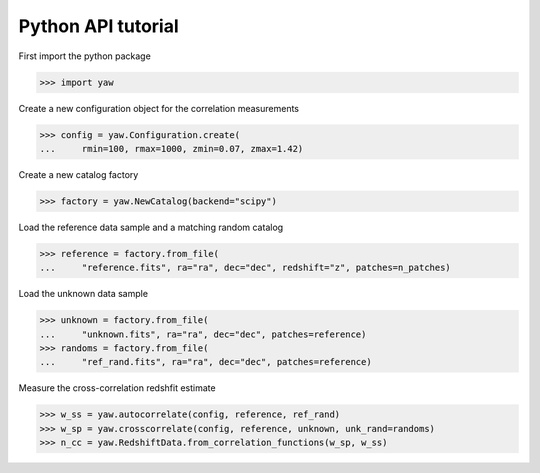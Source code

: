 Python API tutorial
===================

First import the python package

>>> import yaw

Create a new configuration object for the correlation measurements

>>> config = yaw.Configuration.create(
...     rmin=100, rmax=1000, zmin=0.07, zmax=1.42)

Create a new catalog factory

>>> factory = yaw.NewCatalog(backend="scipy")

Load the reference data sample and a matching random catalog

>>> reference = factory.from_file(
...     "reference.fits", ra="ra", dec="dec", redshift="z", patches=n_patches)

Load the unknown data sample

>>> unknown = factory.from_file(
...     "unknown.fits", ra="ra", dec="dec", patches=reference)
>>> randoms = factory.from_file(
...     "ref_rand.fits", ra="ra", dec="dec", patches=reference)

Measure the cross-correlation redshfit estimate

>>> w_ss = yaw.autocorrelate(config, reference, ref_rand)
>>> w_sp = yaw.crosscorrelate(config, reference, unknown, unk_rand=randoms)
>>> n_cc = yaw.RedshiftData.from_correlation_functions(w_sp, w_ss)

